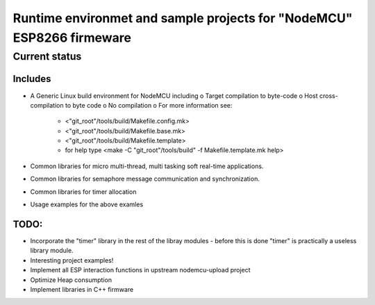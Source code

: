 ======================================================================
Runtime environmet and sample projects for "NodeMCU" ESP8266 firmeware
======================================================================

Current status
==============

Includes
--------
- A Generic Linux build environment for NodeMCU including
  o Target compilation to byte-code
  o Host cross-compilation to byte code
  o No compilation
  o For more information see:
    * <"git_root"/tools/build/Makefile.config.mk>
    * <"git_root"/tools/build/Makefile.base.mk>
    * <"git_root"/tools/build/Makefile.template>
    * for help type <make -C "git_root"/tools/build" -f Makefile.template.mk help> 
- Common libraries for micro multi-thread, multi tasking soft real-time
  applications.
- Common libraries for semaphore message communication and synchronization.
- Common libraries for timer allocation
- Usage examples for the above examles

TODO:
-----
- Incorporate the "timer" library in the rest of the libray modules - before this is done
  "timer" is practically a useless library module.
- Interesting project examples!
- Implement all ESP interaction functions in upstream nodemcu-upload project
- Optimize Heap consumption
- Implement libraries in C++ firmware
